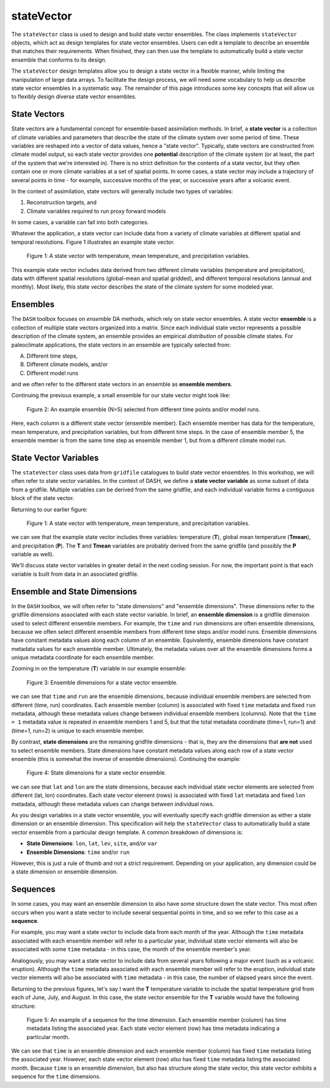 stateVector
===========

The ``stateVector`` class is used to design and build state vector ensembles. The class implements ``stateVector`` objects, which act as design templates for state vector ensembles. Users can edit a template to describe an ensemble that matches their requirements. When finished, they can then use the template to automatically build a state vector ensemble that conforms to its design.

The ``stateVector`` design templates allow you to design a state vector in a flexible manner, while limiting the manipulation of large data arrays. To facilitate the design process, we will need some vocabulary to help us describe state vector ensembles in a systematic way. The remainder of this page introduces some key concepts that will allow us to flexibly design diverse state vector ensembles.


State Vectors
-------------

State vectors are a fundamental concept for ensemble-based assimilation methods. In brief, a **state vector** is a collection of climate variables and parameters that describe the state of the climate system over some period of time. These variables are reshaped into a vector of data values, hence a "state vector". Typically, state vectors are constructed from climate model output, so each state vector provides one **potential** description of the climate system (or at least, the part of the system that we're interested in). There is no strict definition for the contents of a state vector, but they often contain one or more climate variables at a set of spatial points. In some cases, a state vector may include a trajectory of several points in time - for example, successive months of the year, or successive years after a volcanic event.

In the context of assimilation, state vectors will generally include two types of variables:

1. Reconstruction targets, and
2. Climate variables required to run proxy forward models

In some cases, a variable can fall into both categories.

Whatever the application, a state vector can include data from a variety of climate variables at different spatial and temporal resolutions. Figure 1 illustrates an example state vector.

.. figure:: images/state-vector.svg
    :alt: A single column runs from the top of the figure to the bottom and is labeled as a state vector. The column has three colored sections. A long, light-orange section runs from the top to the center and is labeled as monthly, gridded temperature. A short, dark-orange section in the center is labeled as annual, global mean temperature. A long, blue section runs from the center to the bottom and is labeled as monthly, gridded precipitation.

    Figure 1: A state vector with temperature, mean temperature, and precipitation variables.

This example state vector includes data derived from two different climate variables (temperature and precipitation), data with different spatial resolutions (global-mean and spatial gridded), and different temporal resolutions (annual and monthly). Most likely, this state vector describes the state of the climate system for some modeled year.


Ensembles
---------

The ``DASH`` toolbox focuses on *ensemble* DA methods, which rely on state vector ensembles. A state vector **ensemble** is a collection of multiple state vectors organized into a matrix. Since each individual state vector represents a possible description of the climate system, an ensemble provides an empirical *distribution* of possible climate states. For paleoclimate applications, the state vectors in an ensemble are typically selected from:

A. Different time steps,
B. Different climate models, and/or
C. Different model runs

and we often refer to the different state vectors in an ensemble as **ensemble members**.

Continuing the previous example, a small ensemble for our state vector might look like:

.. figure:: images/ensemble.svg
    :alt: Five state vector columns are aligned into a matrix. The first column is labeled as Year 1, Run 1. The second is Year 5, Run 1. The third is Year 19, Run 1. The fourth is Year 27, Run 1. The fifth is Year 1, Run 2.

    Figure 2: An example ensemble (N=5) selected from different time points and/or model runs.

Here, each column is a different state vector (ensemble member). Each ensemble member has data for the temperature, mean temperature, and precipitation variables, but from different time steps. In the case of ensemble member 5, the ensemble member is from the same time step as ensemble member 1, but from a different climate model run.


State Vector Variables
----------------------
The ``stateVector`` class uses data from ``gridfile`` catalogues to build state vector ensembles. In this workshop, we will often refer to state vector variables. In the context of DASH, we define a **state vector variable** as some subset of data from a gridfile. Multiple variables can be derived from the same gridfile, and each individual variable forms a contiguous block of the state vector.

Returning to our earlier figure:

.. figure:: images/state-vector.svg
    :alt: A single column runs from the top of the figure to the bottom and is labeled as a state vector. The column has three colored sections. A long, light-orange section runs from the top to the center and is labeled as monthly, gridded temperature. A short, dark-orange section in the center is labeled as annual, global mean temperature. A long, blue section runs from the center to the bottom and is labeled as monthly, gridded precipitation.

    Figure 1: A state vector with temperature, mean temperature, and precipitation variables.

we can see that the example state vector includes three variables: temperature (**T**), global mean temperature (**Tmean**), and precipitation (**P**). The **T** and **Tmean** variables are probably derived from the same gridfile (and possibly the **P** variable as well).

We'll discuss state vector variables in greater detail in the next coding session. For now, the important point is that each variable is built from data in an associated gridfile.


Ensemble and State Dimensions
-----------------------------
In the ``DASH`` toolbox, we will often refer to "state dimensions" and "ensemble dimensions". These dimensions refer to the gridfile dimensions associated with each state vector variable. In brief, an **ensemble dimension** is a gridfile dimension used to select different ensemble members. For example, the ``time`` and ``run`` dimensions are often ensemble dimensions, because we often select different ensemble members from different time steps and/or model runs. Ensemble dimensions have constant metadata values along each column of an ensemble. Equivalently, ensemble dimensions have constant metadata values for each ensemble member. Ultimately, the metadata values over all the ensemble dimensions forms a unique metadata coordinate for each ensemble member.

Zooming in on the temperature (**T**) variable in our example ensemble:

.. figure:: images/ensemble-dimensions.svg
    :alt: The top of the figure is labeled as "Ensemble Dimensions". A matrix representing an ensemble is divided into 5 columns representing ensemble members. Above the matrix are metadata values for the time and run dimensions. Each column has a specific metadata value for time, and a specific metadata value for run. The lines dividing the columns indicate that each set of metadata values is fixed along each column.

    Figure 3: Ensemble dimensions for a state vector ensemble.

we can see that ``time`` and ``run`` are the ensemble dimensions, because individual ensemble members are selected from different (time, run) coordinates. Each ensemble member (column) is associated with fixed ``time`` metadata and fixed ``run`` metadata, although these metadata values change between individual ensemble members (columns). Note that the ``time = 1`` metadata value is repeated in ensemble members 1 and 5, but that the total metadata coordinate (time=1, run=1) and (time=1, run=2) is unique to each ensemble member.

By contrast, **state dimensions** are the remaining gridfile dimensions - that is, they are the dimensions that **are not** used to select ensemble members. State dimensions have constant metadata values along each row of a state vector ensemble (this is somewhat the inverse of ensemble dimensions). Continuing the example:

.. figure:: images/state-dimensions.svg
    :alt: The top of the figure is labeled as "State Dimensions". A matrix representing an ensemble is divided into five rows. Along the matrix's rows are metadata values for the lat and lon dimensions. Each row has a specific metadata value for lat, and a specific metadata value for lon. The lines dividing the rows indicate that each set of metadata values is fixed along each row.

    Figure 4: State dimensions for a state vector ensemble.

we can see that ``lat`` and ``lon`` are the state dimensions, because each individual state vector elements are selected from different (lat, lon) coordinates. Each state vector element (rows) is associated with fixed ``lat`` metadata and fixed ``lon`` metadata, although these metadata values can change between individual rows.

As you design variables in a state vector ensemble, you will eventually specify each gridfile dimension as either a state dimension or an ensemble dimension. This specification will help the ``stateVector`` class to automatically build a state vector ensemble from a particular design template. A common breakdown of dimensions is:

* **State Dimensions**: ``lon``, ``lat``, ``lev``, ``site``, and/or ``var``
* **Ensemble Dimensions**: ``time`` and/or ``run``

However, this is just a rule of thumb and not a strict requirement. Depending on your application, any dimension could be a state dimension or ensemble dimension.


Sequences
---------
In some cases, you may want an ensemble dimension to also have some structure down the state vector. This most often occurs when you want a state vector to include several sequential points in time, and so we refer to this case as a **sequence**.

For example, you may want a state vector to include data from each month of the year. Although the ``time`` metadata associated with each ensemble member will refer to a particular year, individual state vector elements will also be associated with some ``time`` metadata - in this case, the month of the ensemble member's year.

Analogously, you may want a state vector to include data from several years following a major event (such as a volcanic eruption). Although the ``time`` metadata associated with each ensemble member will refer to the eruption, individual state vector elements will also be associated with ``time`` metadata - in this case, the number of elapsed years since the event.

Returning to the previous figures, let's say I want the **T** temperature variable to include the spatial temperature grid from each of June, July, and August. In this case, the state vector ensemble for the **T** variable would have the following structure:

.. figure:: images/sequence.svg
    :alt: A matrix is divided into 5 columns and 3 rows. The columns represent ensemble members and are labeled with time and run metadata. The time metadata for each column indicates the year associated with the ensemble member. The rows represent blocks of data associated with particular months. Each row has time metadata associated with it, and the rows are labeled as June, July, and August. Each row also has lat and lon metadata. The lat and lon metadata indicate that each row contains data values for all N spatial points.

    Figure 5: An example of a sequence for the time dimension. Each ensemble member (column) has time metadata listing the associated year. Each state vector element (row) has time metadata indicating a particular month.

We can see that ``time`` is an ensemble dimension and each ensemble member (column) has fixed ``time`` metadata listing the associated year. However, each state vector element (row) *also* has fixed ``time`` metadata listing the associated month. Because ``time`` is an ensemble dimension, but also has structure along the state vector, this state vector exhibits a sequence for the ``time`` dimensions.
